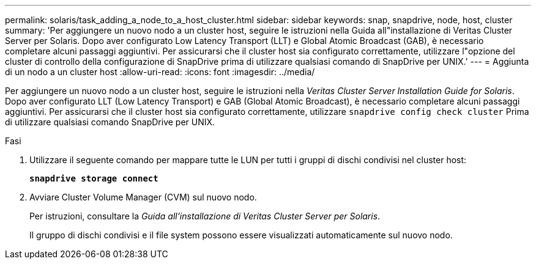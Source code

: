 ---
permalink: solaris/task_adding_a_node_to_a_host_cluster.html 
sidebar: sidebar 
keywords: snap, snapdrive, node, host, cluster 
summary: 'Per aggiungere un nuovo nodo a un cluster host, seguire le istruzioni nella Guida all"installazione di Veritas Cluster Server per Solaris. Dopo aver configurato Low Latency Transport (LLT) e Global Atomic Broadcast (GAB), è necessario completare alcuni passaggi aggiuntivi. Per assicurarsi che il cluster host sia configurato correttamente, utilizzare l"opzione del cluster di controllo della configurazione di SnapDrive prima di utilizzare qualsiasi comando di SnapDrive per UNIX.' 
---
= Aggiunta di un nodo a un cluster host
:allow-uri-read: 
:icons: font
:imagesdir: ../media/


[role="lead"]
Per aggiungere un nuovo nodo a un cluster host, seguire le istruzioni nella _Veritas Cluster Server Installation Guide for Solaris_. Dopo aver configurato LLT (Low Latency Transport) e GAB (Global Atomic Broadcast), è necessario completare alcuni passaggi aggiuntivi. Per assicurarsi che il cluster host sia configurato correttamente, utilizzare `snapdrive config check cluster` Prima di utilizzare qualsiasi comando SnapDrive per UNIX.

.Fasi
. Utilizzare il seguente comando per mappare tutte le LUN per tutti i gruppi di dischi condivisi nel cluster host:
+
`*snapdrive storage connect*`

. Avviare Cluster Volume Manager (CVM) sul nuovo nodo.
+
Per istruzioni, consultare la _Guida all'installazione di Veritas Cluster Server per Solaris_.

+
Il gruppo di dischi condivisi e il file system possono essere visualizzati automaticamente sul nuovo nodo.


